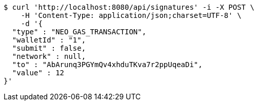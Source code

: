 [source,bash]
----
$ curl 'http://localhost:8080/api/signatures' -i -X POST \
    -H 'Content-Type: application/json;charset=UTF-8' \
    -d '{
  "type" : "NEO_GAS_TRANSACTION",
  "walletId" : "1",
  "submit" : false,
  "network" : null,
  "to" : "AbArunq3PGYmQv4xhduTKva7r2ppUqeaDi",
  "value" : 12
}'
----
